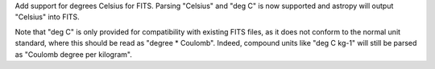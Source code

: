 Add support for degrees Celsius for FITS. Parsing "Celsius" and "deg C" is now
supported and astropy will output "Celsius" into FITS.

Note that "deg C" is only provided for compatibility with existing FITS files,
as it does not conform to the normal unit standard, where this should be read
as "degree * Coulomb". Indeed, compound units like "deg C kg-1" will still be
parsed as "Coulomb degree per kilogram".
